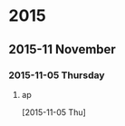 
* 2015
** 2015-11 November
*** 2015-11-05 Thursday
**** ap
     :LOGBOOK:
     CLOCK: [2015-11-05 Thu 21:23]
     :END:
   [2015-11-05 Thu]

